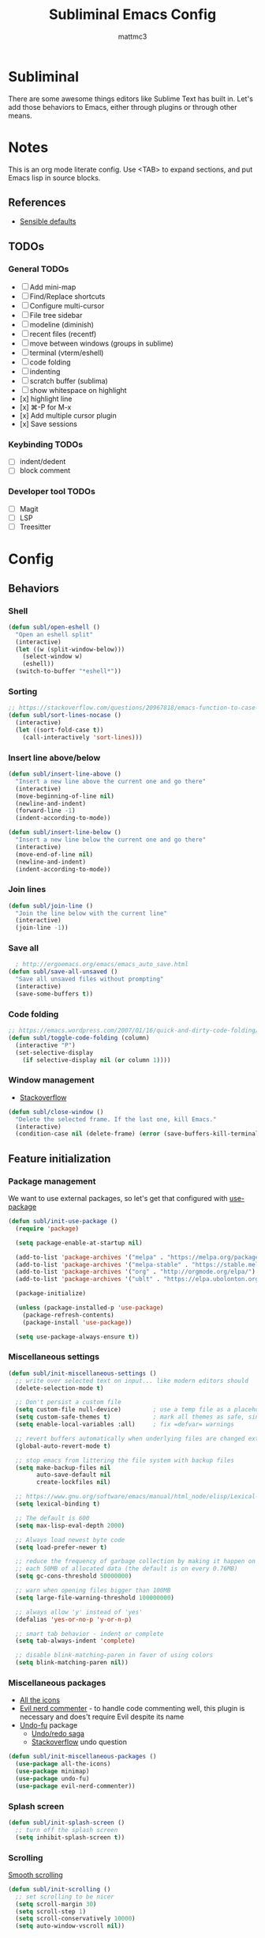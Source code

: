 #+TITLE: Subliminal Emacs Config
#+AUTHOR: mattmc3
#+STARTUP: content
#+PROPERTY: header-args:emacs-lisp :tangle yes :results output silent

* Subliminal

There are some awesome things editors like Sublime Text has built in.
Let's add those behaviors to Emacs, either through plugins or through other means.


* Notes

This is an org mode literate config. Use <TAB> to expand sections, and put Emacs lisp in source blocks.

** References

- [[https://github.com/hrs/sensible-defaults.el/blob/main/sensible-defaults.el][Sensible defaults]]

** TODOs

*** General TODOs
- [ ] Add mini-map
- [ ] Find/Replace shortcuts
- [ ] Configure multi-cursor
- [ ] File tree sidebar
- [ ] modeline (diminish)
- [ ] recent files (recentf)
- [ ] move between windows (groups in sublime)
- [ ] terminal (vterm/eshell)
- [ ] code folding
- [ ] indenting
- [ ] scratch buffer (sublima)
- [ ] show whitespace on highlight
- [x] highlight line
- [x] ⌘-P for M-x
- [x] Add multiple cursor plugin
- [x] Save sessions

*** Keybinding TODOs
- [ ] indent/dedent
- [ ] block comment

*** Developer tool TODOs
- [ ] Magit
- [ ] LSP
- [ ] Treesitter


* Config

** Behaviors

*** Shell

#+begin_src emacs-lisp
  (defun subl/open-eshell ()
    "Open an eshell split"
    (interactive)
    (let ((w (split-window-below)))
      (select-window w)
      (eshell))
    (switch-to-buffer "*eshell*"))
#+end_src

*** Sorting

#+begin_src emacs-lisp :tangle no
  ;; https://stackoverflow.com/questions/20967818/emacs-function-to-case-insensitive-sort-lines/20967895
  (defun subl/sort-lines-nocase ()
    (interactive)
    (let ((sort-fold-case t))
      (call-interactively 'sort-lines)))
#+end_src

*** Insert line above/below

#+begin_src emacs-lisp
  (defun subl/insert-line-above ()
    "Insert a new line above the current one and go there"
    (interactive)
    (move-beginning-of-line nil)
    (newline-and-indent)
    (forward-line -1)
    (indent-according-to-mode))

  (defun subl/insert-line-below ()
    "Insert a new line below the current one and go there"
    (interactive)
    (move-end-of-line nil)
    (newline-and-indent)
    (indent-according-to-mode))
#+end_src

*** Join lines

#+begin_src emacs-lisp
  (defun subl/join-line ()
    "Join the line below with the current line"
    (interactive)
    (join-line -1))
#+end_src

*** Save all

#+begin_src emacs-lisp
  ; http://ergoemacs.org/emacs/emacs_auto_save.html
(defun subl/save-all-unsaved ()
  "Save all unsaved files without prompting"
  (interactive)
  (save-some-buffers t))
#+end_src

*** Code folding

#+begin_src emacs-lisp
  ;; https://emacs.wordpress.com/2007/01/16/quick-and-dirty-code-folding/
  (defun subl/toggle-code-folding (column)
    (interactive "P")
    (set-selective-display 
      (if selective-display nil (or column 1))))
#+end_src

*** Window management

- [[https://emacs.stackexchange.com/questions/13485/something-like-delete-frame-but-that-would-also-delete-the-last-frame-like-al][Stackoverflow]]

#+begin_src emacs-lisp
  (defun subl/close-window ()
    "Delete the selected frame. If the last one, kill Emacs."
    (interactive)
    (condition-case nil (delete-frame) (error (save-buffers-kill-terminal))))
#+end_src

** Feature initialization

*** Package management

We want to use external packages, so let's get that configured with [[https://github.com/jwiegley/use-package][use-package]]

#+begin_src emacs-lisp
  (defun subl/init-use-package ()
    (require 'package)

    (setq package-enable-at-startup nil)

    (add-to-list 'package-archives '("melpa" . "https://melpa.org/packages/") t)
    (add-to-list 'package-archives '("melpa-stable" . "https://stable.melpa.org/packages/") t)
    (add-to-list 'package-archives '("org" . "http://orgmode.org/elpa/") t)
    (add-to-list 'package-archives '("ublt" . "https://elpa.ubolonton.org/packages/") t)

    (package-initialize)

    (unless (package-installed-p 'use-package)
      (package-refresh-contents)
      (package-install 'use-package))

    (setq use-package-always-ensure t))
#+end_src

*** Miscellaneous settings

#+begin_src emacs-lisp
  (defun subl/init-miscellaneous-settings ()
    ;; write over selected text on input... like modern editors should
    (delete-selection-mode t)

    ;; Don't persist a custom file
    (setq custom-file null-device)         ; use a temp file as a placeholder
    (setq custom-safe-themes t)            ; mark all themes as safe, since we can't persist now
    (setq enable-local-variables :all)     ; fix =defvar= warnings

    ;; revert buffers automatically when underlying files are changed externally
    (global-auto-revert-mode t)

    ;; stop emacs from littering the file system with backup files
    (setq make-backup-files nil
          auto-save-default nil
          create-lockfiles nil)

    ;; https://www.gnu.org/software/emacs/manual/html_node/elisp/Lexical-Binding.html
    (setq lexical-binding t)

    ;; The default is 600
    (setq max-lisp-eval-depth 2000)

    ;; Always load newest byte code
    (setq load-prefer-newer t)

    ;; reduce the frequency of garbage collection by making it happen on
    ;; each 50MB of allocated data (the default is on every 0.76MB)
    (setq gc-cons-threshold 50000000)

    ;; warn when opening files bigger than 100MB
    (setq large-file-warning-threshold 100000000)

    ;; always allow 'y' instead of 'yes'
    (defalias 'yes-or-no-p 'y-or-n-p)

    ;; smart tab behavior - indent or complete
    (setq tab-always-indent 'complete)

    ;; disable blink-matching-paren in favor of using colors
    (setq blink-matching-paren nil))
#+end_src

*** Miscellaneous packages

- [[https://github.com/domtronn/all-the-icons.el][All the icons]]
- [[https://github.com/redguardtoo/evil-nerd-commenter][Evil nerd commenter]] - to handle code commenting well, this plugin is necessary and does't require Evil despite its name
- [[https://gitlab.com/ideasman42/emacs-undo-fu][Undo-fu]] package
  - [[http://ergoemacs.org/emacs/emacs_best_redo_mode.html][Undo/redo saga]]
  - [[https://stackoverflow.com/questions/3527142/how-do-you-redo-changes-after-undo-with-emacs][Stackoverflow]] undo question

#+begin_src emacs-lisp
  (defun subl/init-miscellaneous-packages ()
    (use-package all-the-icons)
    (use-package minimap)
    (use-package undo-fu)
    (use-package evil-nerd-commenter))
#+end_src

*** Splash screen

#+begin_src emacs-lisp
  (defun subl/init-splash-screen ()
    ;; turn off the splash screen
    (setq inhibit-splash-screen t))
#+end_src

*** Scrolling

[[https://www.emacswiki.org/emacs/SmoothScrolling][Smooth scrolling]]

#+begin_src emacs-lisp
  (defun subl/init-scrolling ()
    ;; set scrolling to be nicer
    (setq scroll-margin 30)
    (setq scroll-step 1)
    (setq scroll-conservatively 10000)
    (setq auto-window-vscroll nil))
#+end_src

*** Editor chrome

#+begin_src emacs-lisp
  (defun subl/init-editor-chrome ()
    ;; let's not see the toolbar
    (tool-bar-mode -1))
    ;; add highlight for current line
    (global-hl-line-mode +1)
#+end_src

*** Cursor

#+begin_src emacs-lisp
  (defun subl/init-cursor ()
    ;; Make the cursor a bar, not a blinking box
    (setq-default cursor-type 'bar))
#+end_src

*** UTF-8 encoding

#+begin_src emacs-lisp
  (defun subl/init-encoding ()
    ;; default to utf-8 for all the things
    (set-charset-priority 'unicode)
    (setq locale-coding-system 'utf-8)
    (set-terminal-coding-system 'utf-8)
    (set-keyboard-coding-system 'utf-8)
    (set-selection-coding-system 'utf-8)
    (prefer-coding-system 'utf-8))

#+end_src

*** Save all on focus change

#+begin_src emacs-lisp
  (defun subl/init-save-all-on-focus-change ()
    (if (version< emacs-version "27")
      (add-hook 'focus-out-hook 'subl/save-all-unsaved)
    (setq after-focus-change-function 'subl/save-all-unsaved)))
#+end_src

*** Restore sessions

#+begin_src emacs-lisp
  (defun subl/init-save-editor-session ()
    (desktop-save-mode 1))
#+end_src

*** Keybindings

#+begin_src emacs-lisp
  (defun subl/init-keybindings ()
    (org-babel-load-file (expand-file-name "subliminal-keys.org" user-emacs-directory)))
#+end_src

*** Indent guides

#+begin_src emacs-lisp
  (defun subl/init-indent-guides ()
    ;; add a visual intent guide
    (use-package highlight-indent-guides
      :ensure t
      :hook (prog-mode . highlight-indent-guides-mode)
      :custom
      (highlight-indent-guides-method 'character)
      (highlight-indent-guides-character ?|)
      (highlight-indent-guides-responsive 'stack)))
#+end_src

*** Theme

#+begin_src emacs-lisp
  (defun subl/init-theme ()
    (use-package monokai-pro-theme
      :ensure t
      :config
      (load-theme 'monokai-pro t)))
#+end_src

*** Multiple cursors

- [[https://emacs.stackexchange.com/questions/751/fundamentals-of-multiple-cursors][Multiple cursors stackexchange question]]
- [[http://emacsrocks.com/e13.html][Emacs Rocks]]

#+begin_src emacs-lisp
  (defun subl/init-multi-cursor ()
    (use-package multiple-cursors))
#+end_src

*** File tabs

For (buffer) tabs, we use the excellent [[https://github.com/ema2159/centaur-tabs][Centaur Tabs]] package.

#+begin_src emacs-lisp
  (defun subl/init-file-tabs ()
    (use-package centaur-tabs
      :demand
      :config
      (setq centaur-tabs-style "bar"
            centaur-tabs-height 24
            centaur-tabs-set-icons t
            centaur-tabs-set-modified-marker t
            ; centaur-tabs-show-navigation-buttons t
            centaur-tabs-gray-out-icons 'buffer
            centaur-tabs-set-bar 'over
            centaur-tabs-modified-marker "*"
            x-underline-at-descent-line t)
      (centaur-tabs-headline-match)
      (centaur-tabs-mode t))

      ;;(setq centaur-tabs-gray-out-icons 'buffer)
      ;;(setq centaur-tabs-style "slant")
  )
#+end_src


* Initialize
#+begin_src emacs-lisp
  (defun subl/init-subliminal ()
    "Run all the init functions for subliminal"
    (interactive)
    (subl/init-use-package)
    (subl/init-miscellaneous-settings)
    (subl/init-miscellaneous-packages)
    (subl/init-splash-screen)
    (subl/init-encoding)
    (subl/init-editor-chrome)
    (subl/init-cursor)
    (subl/init-scrolling)
    (subl/init-save-all-on-focus-change)
    (subl/init-save-editor-session)
    (subl/init-keybindings)
    (subl/init-indent-guides)
    (subl/init-theme)
    (subl/init-multi-cursor)
    (subl/init-file-tabs))

  ;; run init
  (subl/init-subliminal)
#+end_src

